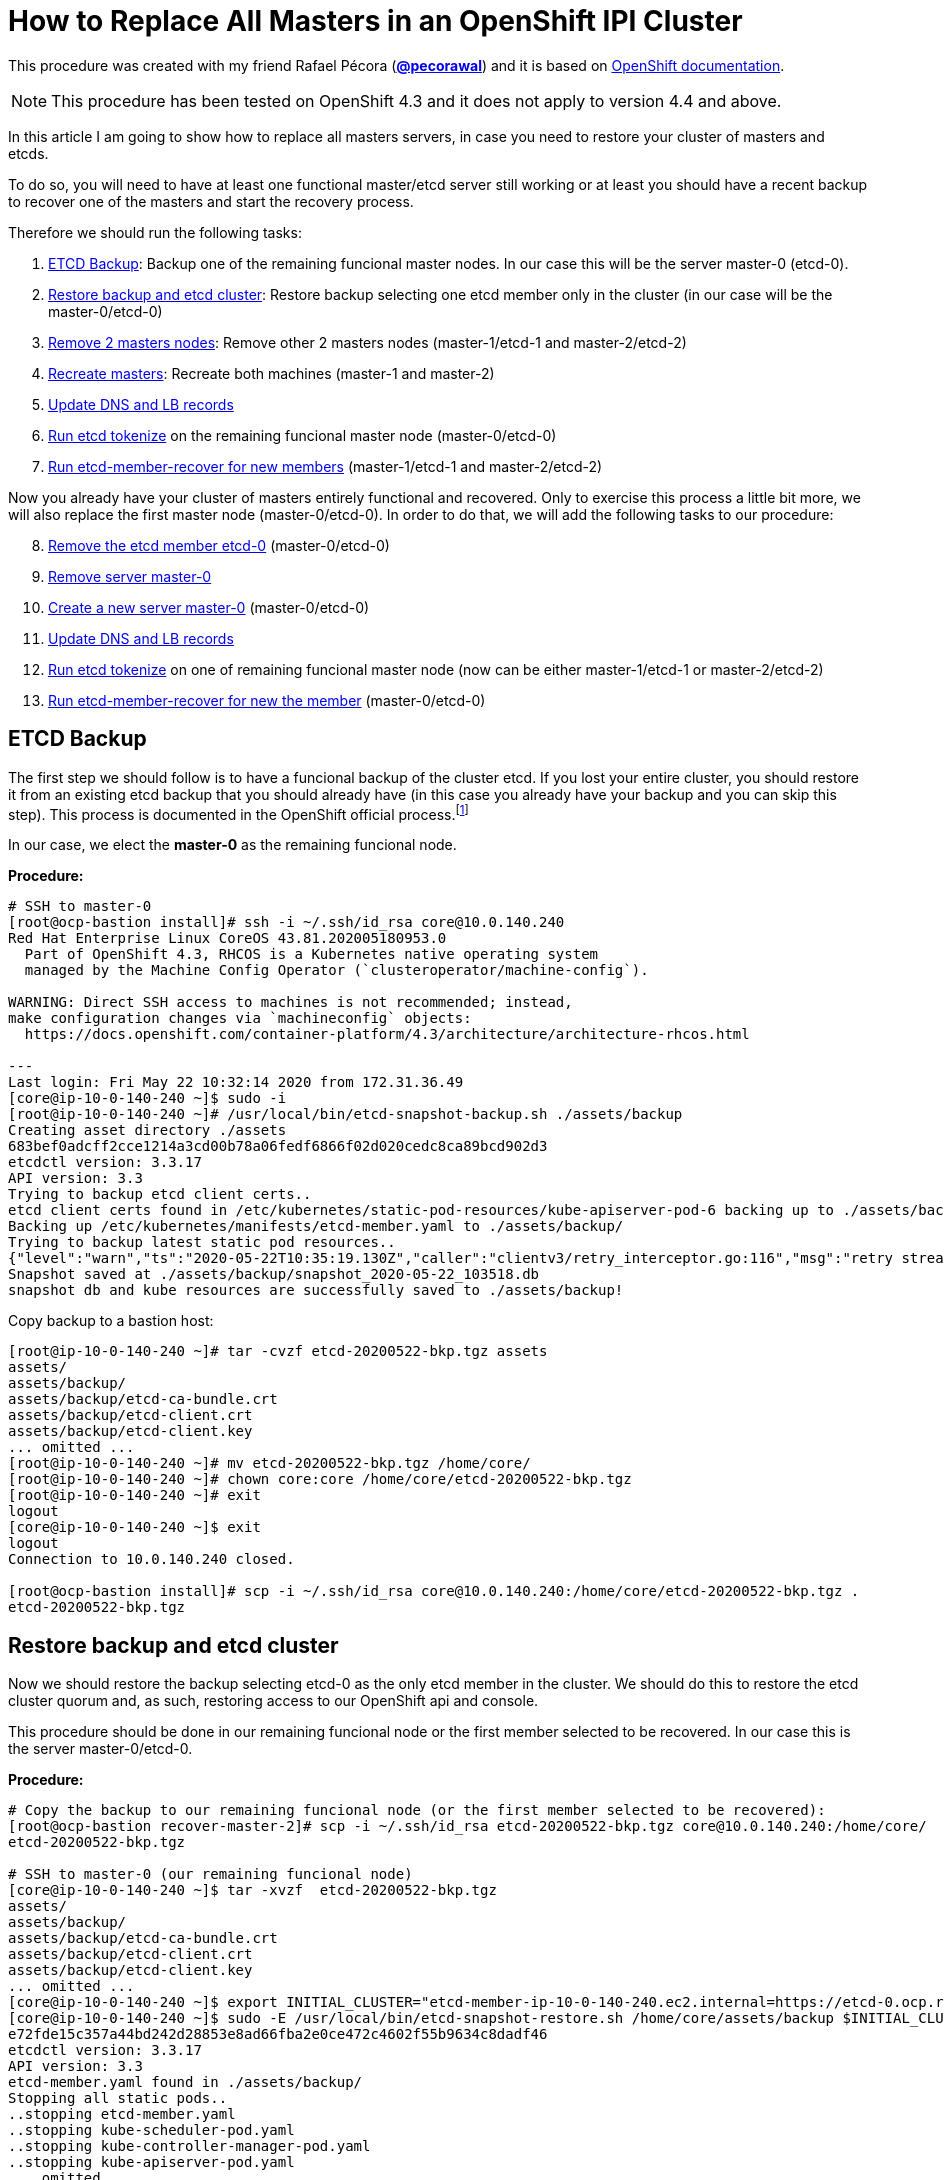 = How to Replace All Masters in an OpenShift IPI Cluster

This procedure was created with my friend Rafael Pécora (*link:https://github.com/pecorawal[@pecorawal]*) and it is based on link:https://docs.openshift.com/container-platform/4.3/backup_and_restore/disaster_recovery/scenario-1-infra-recovery.html[OpenShift documentation].

[NOTE]
====
This procedure has been tested on OpenShift 4.3 and it does not apply to version 4.4 and above.
====

In this article I am going to show how to replace all masters servers, in case you need to restore your cluster of masters and etcds.

To do so, you will need to have at least one functional master/etcd server still working or at least you should have a recent backup to recover one of the masters and start the recovery process.

Therefore we should run the following tasks:

. <<ETCD Backup>>: Backup one of the remaining funcional master nodes. In our case this will be the server master-0 (etcd-0).
. <<Restore backup and etcd cluster>>: Restore backup selecting one etcd member only in the cluster (in our case will be the master-0/etcd-0)
. <<Remove 2 masters nodes>>: Remove other 2 masters nodes (master-1/etcd-1 and master-2/etcd-2)
. <<Recreate masters>>: Recreate both machines (master-1 and master-2)
. <<Update DNS and LB records>>
. <<Run etcd tokenize>> on the remaining funcional master node (master-0/etcd-0)
. <<Run etcd-member-recover for new members>> (master-1/etcd-1 and master-2/etcd-2)

Now you already have your cluster of masters entirely functional and recovered. Only to exercise this process a little bit more, we will also replace the first master node (master-0/etcd-0). In order to do that, we will add the following tasks to our procedure:

[start=8]
. <<Remove the etcd member etcd-0>> (master-0/etcd-0)
. <<Remove server master-0>>
. <<Create a new server master-0>> (master-0/etcd-0)
. <<Update DNS and LB records>>
. <<Run etcd tokenize>> on one of remaining funcional master node (now can be either master-1/etcd-1 or master-2/etcd-2)
. <<Run etcd-member-recover for new the member>> (master-0/etcd-0)


== ETCD Backup

The first step we should follow is to have a funcional backup of the cluster etcd. If you lost your entire cluster, you should restore it from an existing etcd backup that you should already have (in this case you already have your backup and you can skip this step). This process is documented in the OpenShift official process.footnote:[https://docs.openshift.com/container-platform/4.3/backup_and_restore/backing-up-etcd.html]

In our case, we elect the *master-0* as the remaining funcional node.

*Procedure:*
----
# SSH to master-0
[root@ocp-bastion install]# ssh -i ~/.ssh/id_rsa core@10.0.140.240
Red Hat Enterprise Linux CoreOS 43.81.202005180953.0
  Part of OpenShift 4.3, RHCOS is a Kubernetes native operating system
  managed by the Machine Config Operator (`clusteroperator/machine-config`).

WARNING: Direct SSH access to machines is not recommended; instead,
make configuration changes via `machineconfig` objects:
  https://docs.openshift.com/container-platform/4.3/architecture/architecture-rhcos.html

---
Last login: Fri May 22 10:32:14 2020 from 172.31.36.49
[core@ip-10-0-140-240 ~]$ sudo -i
[root@ip-10-0-140-240 ~]# /usr/local/bin/etcd-snapshot-backup.sh ./assets/backup
Creating asset directory ./assets
683bef0adcff2cce1214a3cd00b78a06fedf6866f02d020cedc8ca89bcd902d3
etcdctl version: 3.3.17
API version: 3.3
Trying to backup etcd client certs..
etcd client certs found in /etc/kubernetes/static-pod-resources/kube-apiserver-pod-6 backing up to ./assets/backup/
Backing up /etc/kubernetes/manifests/etcd-member.yaml to ./assets/backup/
Trying to backup latest static pod resources..
{"level":"warn","ts":"2020-05-22T10:35:19.130Z","caller":"clientv3/retry_interceptor.go:116","msg":"retry stream intercept"}
Snapshot saved at ./assets/backup/snapshot_2020-05-22_103518.db
snapshot db and kube resources are successfully saved to ./assets/backup!

----

Copy backup to a bastion host:
----
[root@ip-10-0-140-240 ~]# tar -cvzf etcd-20200522-bkp.tgz assets 
assets/
assets/backup/
assets/backup/etcd-ca-bundle.crt
assets/backup/etcd-client.crt
assets/backup/etcd-client.key
... omitted ...
[root@ip-10-0-140-240 ~]# mv etcd-20200522-bkp.tgz /home/core/
[root@ip-10-0-140-240 ~]# chown core:core /home/core/etcd-20200522-bkp.tgz 
[root@ip-10-0-140-240 ~]# exit
logout
[core@ip-10-0-140-240 ~]$ exit
logout
Connection to 10.0.140.240 closed.

[root@ocp-bastion install]# scp -i ~/.ssh/id_rsa core@10.0.140.240:/home/core/etcd-20200522-bkp.tgz .
etcd-20200522-bkp.tgz                                                                                                                   100%   23MB  83.0MB/s   00:00    
                       
----

== Restore backup and etcd cluster

Now we should restore the backup selecting etcd-0 as the only etcd member in the cluster. We should do this to restore the etcd cluster quorum and, as such, restoring access to our OpenShift api and console.

This procedure should be done in our remaining funcional node or the first member selected to be recovered. In our case this is the server master-0/etcd-0.

*Procedure:*
----
# Copy the backup to our remaining funcional node (or the first member selected to be recovered):
[root@ocp-bastion recover-master-2]# scp -i ~/.ssh/id_rsa etcd-20200522-bkp.tgz core@10.0.140.240:/home/core/
etcd-20200522-bkp.tgz                                                                                                                   100%   23MB 118.8MB/s   00:00    

# SSH to master-0 (our remaining funcional node)
[core@ip-10-0-140-240 ~]$ tar -xvzf  etcd-20200522-bkp.tgz
assets/
assets/backup/
assets/backup/etcd-ca-bundle.crt
assets/backup/etcd-client.crt
assets/backup/etcd-client.key
... omitted ...
[core@ip-10-0-140-240 ~]$ export INITIAL_CLUSTER="etcd-member-ip-10-0-140-240.ec2.internal=https://etcd-0.ocp.rhbr-labs.com:2380"
[core@ip-10-0-140-240 ~]$ sudo -E /usr/local/bin/etcd-snapshot-restore.sh /home/core/assets/backup $INITIAL_CLUSTER
e72fde15c357a44bd242d28853e8ad66fba2e0ce472c4602f55b9634c8dadf46
etcdctl version: 3.3.17
API version: 3.3
etcd-member.yaml found in ./assets/backup/
Stopping all static pods..
..stopping etcd-member.yaml
..stopping kube-scheduler-pod.yaml
..stopping kube-controller-manager-pod.yaml
..stopping kube-apiserver-pod.yaml
... omitted ...
Restoring etcd member etcd-member-ip-10-0-140-240.ec2.internal from snapshot..
2020-05-22 10:47:08.134229 I | pkg/netutil: resolving etcd-0.ocp.rhbr-labs.com:2380 to 10.0.140.240:2380
2020-05-22 10:47:09.775887 I | mvcc: restore compact to 25232
2020-05-22 10:47:09.814652 I | etcdserver/membership: added member 890a07c73df999b0 [https://etcd-0.ocp.rhbr-labs.com:2380] to cluster ea5a775da961a326
Starting static pods..
..starting etcd-member.yaml
..starting kube-scheduler-pod.yaml
..starting kube-controller-manager-pod.yaml
..starting kube-apiserver-pod.yaml
Starting kubelet..
----

Some minutes after above procedure you should have your cluster functional again. After that, check if we only have etcd-0 in our etcd cluster:
----
[root@ocp-bastion install]# oc -n openshift-etcd rsh $(oc get pods -n openshift-etcd | grep ip-10-0-140-240 | awk '{print $1}') <1>
Defaulting container name to etcd-member.
Use 'oc describe pod/etcd-member-ip-10-0-140-240.ec2.internal -n openshift-etcd' to see all of the containers in this pod.
sh-4.2# export ETCDCTL_API=3 ETCDCTL_CACERT=/etc/ssl/etcd/ca.crt ETCDCTL_CERT=$(find /etc/ssl/ -name *peer*crt) ETCDCTL_KEY=$(find /etc/ssl/ -name *peer*key)
sh-4.2# etcdctl member list -w table
+------------------+---------+------------------------------------------+---------------------------------------+---------------------------+
|        ID        | STATUS  |                   NAME                   |              PEER ADDRS               |       CLIENT ADDRS        |
+------------------+---------+------------------------------------------+---------------------------------------+---------------------------+
| 890a07c73df999b0 | started | etcd-member-ip-10-0-140-240.ec2.internal | https://etcd-0.ocp.rhbr-labs.com:2380 | https://10.0.140.240:2379 |
+------------------+---------+------------------------------------------+---------------------------------------+---------------------------+
sh-4.2# 
----
<1> Change ip-10-0-140-240 for the ip of your master-0

== Remove 2 masters nodes 

(master-1/etcd-1 and master-2/etcd-2)

Now we should remove problematic master nodes to replace them further. Before deleting them let's export their machine configurations to be used to recreate them.

*Procedure:*
----
# Export master-0
[root@ocp-bastion install]# oc get machine $(oc get machines -n openshift-machine-api -o wide | grep master-0 | awk '{ print $1 }') -n openshift-machine-api -o yaml > new-master-0.yaml
# Export master-1
[root@ocp-bastion install]# oc get machine $(oc get machines -n openshift-machine-api -o wide | grep master-1 | awk '{ print $1 }') -n openshift-machine-api -o yaml > new-master-1.yaml
# Export master-2
[root@ocp-bastion install]# oc get machine $(oc get machines -n openshift-machine-api -o wide | grep master-2 | awk '{ print $1 }') -n openshift-machine-api -o yaml > new-master-2.yaml
----

Now we can remove masters 1 and 2.

*Procedure:*
----
# Remove master-1
[root@ocp-bastion install]# oc delete machine -n openshift-machine-api $(oc get machines -n openshift-machine-api -o wide | grep master-1 | awk '{ print $1 }')
machine.machine.openshift.io "ocp-w2lhz-master-1" deleted
# Remove master-2
[root@ocp-bastion install]# oc delete machine -n openshift-machine-api $(oc get machines -n openshift-machine-api -o wide | grep master-2 | awk '{ print $1 }')
machine.machine.openshift.io "ocp-w2lhz-master-2" deleted
----

At this time, your cluster may become nonfunctional again:
----
[root@ocp-bastion install]# oc get machines -n openshift-machine-api 
The connection to the server api.ocp.rhbr-labs.com:6443 was refused - did you specify the right host or port?
----

If you get this problem you can remove the servers manually on AWS and restore the backup again in the master-0 (step above).
----
[core@ip-10-0-140-240 ~]$ export INITIAL_CLUSTER="etcd-member-ip-10-0-140-240.ec2.internal=https://etcd-0.ocp.rhbr-labs.com:2380"
[core@ip-10-0-140-240 ~]$ sudo -E /usr/local/bin/etcd-snapshot-restore.sh /home/core/assets/backup $INITIAL_CLUSTER                                                      
b3dd01ff7158ee8809b761d97be626d1e42760f2de505fcc4e950a951d213f1b
etcdctl version: 3.3.17
... omitted ...
2020-05-22 11:12:16.784231 I | etcdserver/membership: added member 890a07c73df999b0 [https://etcd-0.ocp.rhbr-labs.com:2380] to cluster ea5a775da961a326
Starting static pods..
..starting etcd-member.yaml
..starting kube-scheduler-pod.yaml
..starting kube-controller-manager-pod.yaml
..starting kube-apiserver-pod.yaml
Starting kubelet..
----

After some minutes that you recovered your backup you will see that the api will become functional again, but still showing master-1 and master-2 (because at the time of your backup both servers still exists). Wait up to 10 minutes and the OpenShift will move those masters to "Failed" state:
----
[root@ocp-bastion install]# oc get machines -n openshift-machine-api 
NAME                                PHASE     TYPE        REGION      ZONE         AGE
ocp-w2lhz-master-0                  Running   m4.xlarge   us-east-1   us-east-1a   94m
ocp-w2lhz-master-1                  Failed    m4.xlarge   us-east-1   us-east-1b   94m
ocp-w2lhz-master-2                  Failed    m4.xlarge   us-east-1   us-east-1c   94m
ocp-w2lhz-worker-us-east-1a-nq6g2   Running   m4.large    us-east-1   us-east-1a   89m
ocp-w2lhz-worker-us-east-1b-chzl6   Running   m4.large    us-east-1   us-east-1b   89m
ocp-w2lhz-worker-us-east-1c-6zdpt   Running   m4.large    us-east-1   us-east-1c   89m
----

Now remove the machines again:
----
[root@ocp-bastion install]# oc delete machine -n openshift-machine-api $(oc get machines -n openshift-machine-api -o wide | grep master-1 | awk '{ print $1 }')
machine.machine.openshift.io "ocp-w2lhz-master-1" deleted
[root@ocp-bastion install]# oc delete machine -n openshift-machine-api $(oc get machines -n openshift-machine-api -o wide | grep master-2 | awk '{ print $1 }')
machine.machine.openshift.io "ocp-w2lhz-master-2" deleted
[root@ocp-bastion install]# oc get machines -n openshift-machine-api
NAME                                PHASE     TYPE        REGION      ZONE         AGE
ocp-w2lhz-master-0                  Running   m4.xlarge   us-east-1   us-east-1a   94m
ocp-w2lhz-worker-us-east-1a-nq6g2   Running   m4.large    us-east-1   us-east-1a   90m
ocp-w2lhz-worker-us-east-1b-chzl6   Running   m4.large    us-east-1   us-east-1b   90m
ocp-w2lhz-worker-us-east-1c-6zdpt   Running   m4.large    us-east-1   us-east-1c   90m
[root@ocp-bastion install]# oc get nodes
NAME                           STATUS   ROLES    AGE   VERSION
ip-10-0-129-242.ec2.internal   Ready    worker   86m   v1.16.2
ip-10-0-140-240.ec2.internal   Ready    master   94m   v1.16.2
ip-10-0-148-0.ec2.internal     Ready    worker   86m   v1.16.2
ip-10-0-161-99.ec2.internal    Ready    worker   86m   v1.16.2
----

== Recreate masters

(master-1 and master-2)

Now we will use the machine config yaml files that you exported before.

*Procedure:*
----
[root@ocp-bastion install]# vi new-master-0.yaml
# Remove entire "status" section
# Remove the providerID field
[root@ocp-bastion install]# vi new-master-1.yaml
# Remove entire "status" section
# Remove the providerID field
[root@ocp-bastion install]# vi new-master-2.yaml
# Remove entire "status" section
# Remove the providerID field

# Now recreate the masters
[root@ocp-bastion install]# oc create -f new-master-1.yaml
machine.machine.openshift.io/ocp-w2lhz-master-1 created
[root@ocp-bastion install]# oc create -f new-master-2.yaml
machine.machine.openshift.io/ocp-w2lhz-master-2 created
[root@ocp-bastion install]# oc get machines -n openshift-machine-api
NAME                                PHASE          TYPE        REGION      ZONE         AGE
ocp-w2lhz-master-0                  Running        m4.xlarge   us-east-1   us-east-1a   96m
ocp-w2lhz-master-1                  Provisioning   m4.xlarge   us-east-1   us-east-1a   13s
ocp-w2lhz-master-2                  Provisioning   m4.xlarge   us-east-1   us-east-1a   8s
ocp-w2lhz-worker-us-east-1a-nq6g2   Running        m4.large    us-east-1   us-east-1a   91m
ocp-w2lhz-worker-us-east-1b-chzl6   Running        m4.large    us-east-1   us-east-1b   91m
ocp-w2lhz-worker-us-east-1c-6zdpt   Running        m4.large    us-east-1   us-east-1c   91m
----

Wait until the new masters (master-1 and master-2) to be in `Running` state:
----
[root@ocp-bastion recover-master-2]# oc get machines -n openshift-machine-api
NAME                                PHASE     TYPE        REGION      ZONE         AGE
ocp-w2lhz-master-0                  Running   m4.xlarge   us-east-1   us-east-1a   118m
ocp-w2lhz-master-1                  Running   m4.xlarge   us-east-1   us-east-1a   22m
ocp-w2lhz-master-2                  Running   m4.xlarge   us-east-1   us-east-1a   22m
ocp-w2lhz-worker-us-east-1a-nq6g2   Running   m4.large    us-east-1   us-east-1a   114m
ocp-w2lhz-worker-us-east-1b-chzl6   Running   m4.large    us-east-1   us-east-1b   114m
ocp-w2lhz-worker-us-east-1c-6zdpt   Running   m4.large    us-east-1   us-east-1c   114m
----

== Update DNS and LB records

Now we already have our 3 masters online again, however we still have only one etcd running on the cluster (on master-0). In the next steps we will deploy etcd on the new masters and add them to the etcd cluster.

The first step we need to update is the DNS and LoadBalancer in the AWS console. 

*Procedure:*

To do so, get the IP address of the new servers in the AWS Console:

.Get Instance IP Address
image::images/replace-masters/aws-ec2-get-ip.png[]

Now open the HostedZone for OCP in Route53:

.AWS Hosted Zones
image::images/replace-masters/aws-hosted-zones.png[]

Finally update the records etcd-1 and etcd-2 for this cluster:

.AWS Hosted Zones
image::images/replace-masters/aws-update-zone.png[]

LoadBalancer is automatically updated if you are running an IPI cluster. If you are using an UPI cluster, you should manually update your LB also.

== Run etcd tokenize

Now we need to start the etcd-signer in the master-0.

*Procedure:*
----
[root@ocp-bastion recover-master-2]# ssh -i ~/.ssh/id_rsa core@10.0.140.240
... omitted ...
Last login: Fri May 22 11:08:03 2020 from 172.31.36.49
[core@ip-10-0-140-240 ~]$ sudo oc login https://api-int.ocp.rhbr-labs.com:6443
The server uses a certificate signed by an unknown authority.
You can bypass the certificate check, but any data you send to the server could be intercepted by others.
Use insecure connections? (y/n): y

Authentication required for https://api-int.ocp.rhbr-labs.com:6443 (openshift)
Username: kubeadmin
Password: 
Login successful.

You have access to 53 projects, the list has been suppressed. You can list all projects with 'oc projects'

Using project "default".
Welcome! See 'oc help' to get started.
[core@ip-10-0-140-240 ~]$ export KUBE_ETCD_SIGNER_SERVER=$(sudo oc adm release info --image-for kube-etcd-signer-server --registry-config=/var/lib/kubelet/config.json)
[core@ip-10-0-140-240 ~]$ sudo -E /usr/local/bin/tokenize-signer.sh ip-10-0-140-240 <1>
[core@ip-10-0-140-240 ~]$ sudo oc create -f ./assets/manifests/kube-etcd-cert-signer.yaml
pod/etcd-signer created
[core@ip-10-0-140-240 ~]$ sudo oc get pods -n openshift-config
NAME          READY   STATUS    RESTARTS   AGE
etcd-signer   1/1     Running   0          15s
----
<1> Hostname of our functional master. In our case it is master-0

== Run etcd-member-recover for new members

// TODO: SPEAK ABOUT THE BUG IN etcd-member-recover.sh SCRIPT

*Procedure:*
----
# Copy etcdctl bin due bug in etcd-member-recover script
[root@ocp-bastion recover-master-2]# tar -xzf etcd-20200522-bkp.tgz
[root@ocp-bastion recover-master-2]# scp -i ~/.ssh/id_rsa assets/bin/etcdctl core@ip-10-0-136-143:~/
etcdctl                                                                                                                                 100%   24MB  55.4MB/s   00:00    

# SSH to master-1
[root@ocp-bastion recover-master-2]# ssh -i ~/.ssh/id_rsa core@ip-10-0-136-143.ec2.internal
... omitted ...
[core@ip-10-0-136-143 ~]$ mkdir -p ~/assets/bin ~/assets/backup ~/assets/tmp
[core@ip-10-0-136-143 ~]$ mv etcdctl ~/assets/bin/

[core@ip-10-0-136-143 ~]$ sudo vi /usr/local/bin/etcd-member-recover.sh
### COMMENT LINE BELOW (dl_etcdctl)
function run {
  init
#  dl_etcdctl <-- THIS LINE
  backup_manifest
  DISCOVERY_DOMAIN=$(grep -oP '(?<=discovery-srv=).*[^"]' $ASSET_DIR/backup/etcd-member.yaml ) || true
  if [ -z "$DISCOVERY_DOMAIN" ]; then
    echo "Discovery domain can not be extracted from $ASSET_DIR/backup/etcd-member.yaml"
    exit 1
  fi

[core@ip-10-0-136-143 ~]$ sudo oc login https://api-int.ocp.rhbr-labs.com:6443
The server uses a certificate signed by an unknown authority.
You can bypass the certificate check, but any data you send to the server could be intercepted by others.
Use insecure connections? (y/n): y

Authentication required for https://api-int.ocp.rhbr-labs.com:6443 (openshift)
Username: kubeadmin
Password: 
Login successful.

You have access to 53 projects, the list has been suppressed. You can list all projects with 'oc projects'

Using project "default".
Welcome! See 'oc help' to get started.

[core@ip-10-0-136-143 ~]$ export SETUP_ETCD_ENVIRONMENT=$(sudo oc adm release info --image-for machine-config-operator --registry-config=/var/lib/kubelet/config.json)
[core@ip-10-0-136-143 ~]$ export KUBE_CLIENT_AGENT=$(sudo oc adm release info --image-for kube-client-agent --registry-config=/var/lib/kubelet/config.json)
[core@ip-10-0-136-143 ~]$ sudo -E /usr/local/bin/etcd-member-recover.sh 10.0.140.240 etcd-member-ip-10-0-136-143.ec2.internal
Backing up /etc/kubernetes/manifests/etcd-member.yaml to ./assets/backup/
Backing up /etc/etcd/etcd.conf to ./assets/backup/
Trying to backup etcd client certs..
etcd client certs found in /etc/kubernetes/static-pod-resources/kube-apiserver-pod-6 backing up to ./assets/backup/
Stopping etcd..
Waiting for etcd-member to stop
... omitted ...
Waiting for generate-certs to stop
Patching etcd-member manifest..
Updating etcd membership..
Removing etcd data_dir /var/lib/etcd..
Member 2517d85f40558b47 added to cluster ea5a775da961a326

ETCD_NAME="etcd-member-ip-10-0-136-143.ec2.internal"
ETCD_INITIAL_CLUSTER="etcd-member-ip-10-0-136-143.ec2.internal=https://etcd-1.ocp.rhbr-labs.com:2380,etcd-member-ip-10-0-140-240.ec2.internal=https://etcd-0.ocp.rhbr-labs.com:2380"
ETCD_INITIAL_ADVERTISE_PEER_URLS="https://etcd-1.ocp.rhbr-labs.com:2380"
ETCD_INITIAL_CLUSTER_STATE="existing"
Starting etcd..

----
<1> IP 10.0.136.116 is the server functional master, where etcd-signer is running. In our case this is the master-0.

Now you have etcd functional in two masters (master-0 and master-1):
----
[core@ip-10-0-136-143 ~]$ sudo oc get pods -o wide -n openshift-etcd
NAME                                       READY   STATUS     RESTARTS   AGE    IP             NODE                           NOMINATED NODE   READINESS GATES
etcd-member-ip-10-0-136-143.ec2.internal   2/2     Running    0          28s    10.0.136.143   ip-10-0-136-143.ec2.internal   <none>           <none>
etcd-member-ip-10-0-137-235.ec2.internal   0/2     Init:1/2   5          38m    10.0.137.235   ip-10-0-137-235.ec2.internal   <none>           <none>
etcd-member-ip-10-0-140-240.ec2.internal   2/2     Running    0          136m   10.0.140.240   ip-10-0-140-240.ec2.internal   <none>           <none>
[core@ip-10-0-136-143 ~]$ sudo oc -n openshift-etcd rsh etcd-member-ip-10-0-136-143.ec2.internal
Defaulting container name to etcd-member.
Use 'oc describe pod/etcd-member-ip-10-0-136-143.ec2.internal -n openshift-etcd' to see all of the containers in this pod.
sh-4.2# export ETCDCTL_API=3 ETCDCTL_CACERT=/etc/ssl/etcd/ca.crt ETCDCTL_CERT=$(find /etc/ssl/ -name *peer*crt) ETCDCTL_KEY=$(find /etc/ssl/ -name *peer*key)
sh-4.2# etcdctl member list -w table
+------------------+---------+------------------------------------------+---------------------------------------+---------------------------+
|        ID        | STATUS  |                   NAME                   |              PEER ADDRS               |       CLIENT ADDRS        |
+------------------+---------+------------------------------------------+---------------------------------------+---------------------------+
| 2517d85f40558b47 | started | etcd-member-ip-10-0-136-143.ec2.internal | https://etcd-1.ocp.rhbr-labs.com:2380 | https://10.0.136.143:2379 |
| 890a07c73df999b0 | started | etcd-member-ip-10-0-140-240.ec2.internal | https://etcd-0.ocp.rhbr-labs.com:2380 | https://10.0.140.240:2379 |
+------------------+---------+------------------------------------------+---------------------------------------+---------------------------+
----

Repeat procedure above to master-2:
----
[root@ocp-bastion recover-master-2]# scp -i ~/.ssh/id_rsa assets/bin/etcdctl core@ip-10-0-137-235.ec2.internal:~/
Warning: Permanently added 'ip-10-0-137-235.ec2.internal,10.0.137.235' (ECDSA) to the list of known hosts.
etcdctl                                                                                                                                 100%   24MB  51.6MB/s   00:00   
[core@ip-10-0-137-235 ~]$ mkdir -p ~/assets/bin ~/assets/backup ~/assets/tmp
[core@ip-10-0-137-235 ~]$ mv etcdctl ~/assets/bin/
[core@ip-10-0-137-235 ~]$ sudo vi /usr/local/bin/etcd-member-recover.sh
[core@ip-10-0-137-235 ~]$ sudo oc login https://api-int.ocp.rhbr-labs.com:6443
... omitted ...
[core@ip-10-0-137-235 ~]$ export SETUP_ETCD_ENVIRONMENT=$(sudo oc adm release info --image-for machine-config-operator --registry-config=/var/lib/kubelet/config.json)
[core@ip-10-0-137-235 ~]$ export KUBE_CLIENT_AGENT=$(sudo oc adm release info --image-for kube-client-agent --registry-config=/var/lib/kubelet/config.json)
[core@ip-10-0-137-235 ~]$ sudo -E /usr/local/bin/etcd-member-recover.sh 10.0.140.240 etcd-member-ip-10-0-137-235.ec2.internal
[core@ip-10-0-137-235 ~]$ sudo -E /usr/local/bin/etcd-member-recover.sh 10.0.140.240 etcd-member-ip-10-0-137-235.ec2.internal
Backing up /etc/kubernetes/manifests/etcd-member.yaml to ./assets/backup/
Backing up /etc/etcd/etcd.conf to ./assets/backup/
Trying to backup etcd client certs..
etcd client certs found in /etc/kubernetes/static-pod-resources/kube-apiserver-pod-6 backing up to ./assets/backup/
Stopping etcd..
... omitted ...
Member f03ec7613f440ab8 added to cluster ea5a775da961a326

ETCD_NAME="etcd-member-ip-10-0-137-235.ec2.internal"
ETCD_INITIAL_CLUSTER="etcd-member-ip-10-0-136-143.ec2.internal=https://etcd-1.ocp.rhbr-labs.com:2380,etcd-member-ip-10-0-140-240.ec2.internal=https://etcd-0.ocp.rhbr-labs.com:2380,etcd-member-ip-10-0-137-235.ec2.internal=https://etcd-2.ocp.rhbr-labs.com:2380"
ETCD_INITIAL_ADVERTISE_PEER_URLS="https://etcd-2.ocp.rhbr-labs.com:2380"
ETCD_INITIAL_CLUSTER_STATE="existing"
Starting etcd..
[core@ip-10-0-137-235 ~]$ sudo oc get pods -o wide -n openshift-etcd
NAME                                       READY   STATUS    RESTARTS   AGE     IP             NODE                           NOMINATED NODE   READINESS GATES
etcd-member-ip-10-0-136-143.ec2.internal   2/2     Running   0          8m28s   10.0.136.143   ip-10-0-136-143.ec2.internal   <none>           <none>
etcd-member-ip-10-0-137-235.ec2.internal   2/2     Running   0          42s     10.0.137.235   ip-10-0-137-235.ec2.internal   <none>           <none>
etcd-member-ip-10-0-140-240.ec2.internal   2/2     Running   0          144m    10.0.140.240   ip-10-0-140-240.ec2.internal   <none>           <none>
[core@ip-10-0-137-235 ~]$ sudo oc -n openshift-etcd rsh etcd-member-ip-10-0-137-235.ec2.internal
Defaulting container name to etcd-member.
Use 'oc describe pod/etcd-member-ip-10-0-137-235.ec2.internal -n openshift-etcd' to see all of the containers in this pod.
sh-4.2# export ETCDCTL_API=3 ETCDCTL_CACERT=/etc/ssl/etcd/ca.crt ETCDCTL_CERT=$(find /etc/ssl/ -name *peer*crt) ETCDCTL_KEY=$(find /etc/ssl/ -name *peer*key)
sh-4.2# etcdctl member list -w table
+------------------+---------+------------------------------------------+---------------------------------------+---------------------------+
|        ID        | STATUS  |                   NAME                   |              PEER ADDRS               |       CLIENT ADDRS        |
+------------------+---------+------------------------------------------+---------------------------------------+---------------------------+
| 2517d85f40558b47 | started | etcd-member-ip-10-0-136-143.ec2.internal | https://etcd-1.ocp.rhbr-labs.com:2380 | https://10.0.136.143:2379 |
| 890a07c73df999b0 | started | etcd-member-ip-10-0-140-240.ec2.internal | https://etcd-0.ocp.rhbr-labs.com:2380 | https://10.0.140.240:2379 |
| f03ec7613f440ab8 | started | etcd-member-ip-10-0-137-235.ec2.internal | https://etcd-2.ocp.rhbr-labs.com:2380 | https://10.0.137.235:2379 |
+------------------+---------+------------------------------------------+---------------------------------------+---------------------------+

----

Approve pending certificates:
----
[root@ocp-bastion recover-master-2]# oc get csr    
NAME                                          AGE    REQUESTOR                                                                   CONDITION                                
csr-6dns4                                     69m    system:node:ip-10-0-136-143.ec2.internal                                    Approved,Issued                         
csr-7g7b9                                     168m   system:node:ip-10-0-163-43.ec2.internal                                     Approved,Issued                         
csr-829pm                                     160m   system:serviceaccount:openshift-machine-config-operator:node-bootstrapper   Approved,Issued                         
csr-d5q44                                     160m   system:node:ip-10-0-148-0.ec2.internal                                      Approved,Issued                         
csr-gxdhg                                     168m   system:serviceaccount:openshift-machine-config-operator:node-bootstrapper   Approved,Issued          
... omitted ...
system:etcd-server:etcd-1.ocp.rhbr-labs.com   46m    system:serviceaccount:openshift-machine-config-operator:node-bootstrapper   Pending                                 
system:etcd-server:etcd-2.ocp.rhbr-labs.com   47m    system:serviceaccount:openshift-machine-config-operator:node-bootstrapper   Pending           

[root@ocp-bastion recover-master-2]# oc get csr -o name | xargs oc adm certificate approve    
certificatesigningrequest.certificates.k8s.io/system:etcd-server:etcd-1.ocp.rhbr-labs.com approved                                                                       
certificatesigningrequest.certificates.k8s.io/system:etcd-server:etcd-2.ocp.rhbr-labs.com approved                  
----
That's all you need to recover a cluster of masters. The steps below is only to exercise this process a little bit more.

== Replace master-0/etcd-0

This step is not required. This is only for testing purposes.

=== Remove the etcd member etcd-0

*Procedure:*
----
# SSH to master-1 or master-2
[root@ocp-bastion recover-master-2]# ssh -i ~/.ssh/id_rsa core@ip-10-0-137-235.ec2.internal
# Run script to remove etcd-0 from the cluster
[core@ip-10-0-137-235 ~]$ sudo -E /usr/local/bin/etcd-member-remove.sh etcd-member-ip-10-0-140-240.ec2.internal
22e5bfd54e0e25533d7fb5214561968d112d4ab5dc2cb2db993783e78a535e6e
etcdctl version: 3.3.17
API version: 3.3
Trying to backup etcd client certs..
etcd client certs already backed up and available ./assets/backup/
Member 890a07c73df999b0 removed from cluster ea5a775da961a326
etcd member etcd-member-ip-10-0-140-240.ec2.internal with 890a07c73df999b0 successfully removed..
----

=== Remove server master-0

*Procedure:*
----
[root@ocp-bastion recover-master-2]# oc delete machine -n openshift-machine-api $(oc get machines -n openshift-machine-api -o wide | grep master-0 | awk '{ print $1 }')
machine.machine.openshift.io "ocp-w2lhz-master-0" deleted
----

In the step below, sometimes you will see that OpenShift will be stuck in Deleting phase.
----
[root@ocp-bastion recover-master-2]# oc get machines -n openshift-machine-api
NAME                                PHASE      TYPE        REGION      ZONE         AGE                                                                                  
ocp-w2lhz-master-0                  Deleting   m4.xlarge   us-east-1   us-east-1a   157m                                                                                 
ocp-w2lhz-master-1                  Running    m4.xlarge   us-east-1   us-east-1a   61m                                                                                  
ocp-w2lhz-master-2                  Running    m4.xlarge   us-east-1   us-east-1a   61m                                                                                  
ocp-w2lhz-worker-us-east-1a-nq6g2   Running    m4.large    us-east-1   us-east-1a   153m                                                                                 
ocp-w2lhz-worker-us-east-1b-chzl6   Running    m4.large    us-east-1   us-east-1b   153m                                                                                 
ocp-w2lhz-worker-us-east-1c-6zdpt   Running    m4.large    us-east-1   us-east-1c   153m 
----

If you get this problem, terminate the server manually on AWS and it will disappear in OpenShift after some minutes.
----
[root@ocp-bastion recover-master-2]# oc get machine -n openshift-machine-api 
NAME                                PHASE     TYPE        REGION      ZONE         AGE
ocp-w2lhz-master-1                  Running   m4.xlarge   us-east-1   us-east-1a   71m
ocp-w2lhz-master-2                  Running   m4.xlarge   us-east-1   us-east-1a   71m
ocp-w2lhz-worker-us-east-1a-nq6g2   Running   m4.large    us-east-1   us-east-1a   162m
ocp-w2lhz-worker-us-east-1b-chzl6   Running   m4.large    us-east-1   us-east-1b   162m
ocp-w2lhz-worker-us-east-1c-6zdpt   Running   m4.large    us-east-1   us-east-1c   162m
----

=== Create a new server master-0

*Procedure:*
----
[root@ocp-bastion recover-master-2]# cp new-master-1.yaml new-master-0.yaml
[root@ocp-bastion recover-master-2]# vi new-master-0.yaml # update name and selfLink

# Wait until you get it in Running state:
[root@ocp-bastion recover-master-2]# oc get machine -n openshift-machine-api 
NAME                                PHASE          TYPE        REGION      ZONE         AGE
ocp-w2lhz-master-0                  Running   m4.xlarge   us-east-1   us-east-1a   9s
ocp-w2lhz-master-1                  Running        m4.xlarge   us-east-1   us-east-1a   77m
ocp-w2lhz-master-2                  Running        m4.xlarge   us-east-1   us-east-1a   77m
ocp-w2lhz-worker-us-east-1a-nq6g2   Running        m4.large    us-east-1   us-east-1a   169m
ocp-w2lhz-worker-us-east-1b-chzl6   Running        m4.large    us-east-1   us-east-1b   169m
ocp-w2lhz-worker-us-east-1c-6zdpt   Running        m4.large    us-east-1   us-east-1c   169m

----

== Update DNS and LB records

*Procedure:*

.Get Instance IP Address
image::images/replace-masters/aws-ec2-get-ip.png[]

Now open the HostedZone for OCP in Route53:

.AWS Hosted Zones
image::images/replace-masters/aws-hosted-zones.png[]

Finally update the records etcd-1 and etcd-2 for this cluster:

.AWS Hosted Zones
image::images/replace-masters/aws-update-zone.png[]

LoadBalancer is automatically updated if you are running an IPI cluster. If you are using an UPI cluster, you should manually update your LB also.

== Run etcd tokenize

Now we need to start the etcd-signer in the master-1.

*Procedure:*
----
[root@ocp-bastion recover-master-2]# ssh -i ~/.ssh/id_rsa core@ip-10-0-136-143.ec2.internal
[core@ip-10-0-136-143 ~]$ sudo oc login https://api-int.ocp.rhbr-labs.com:6443
Authentication required for https://api-int.ocp.rhbr-labs.com:6443 (openshift)
Username: kubeadmin
Password: 
Login successful.

You have access to 53 projects, the list has been suppressed. You can list all projects with 'oc projects'

Using project "default".
[core@ip-10-0-136-143 ~]$ export KUBE_ETCD_SIGNER_SERVER=$(sudo oc adm release info --image-for kube-etcd-signer-server --registry-config=/var/lib/kubelet/config.json)
[core@ip-10-0-136-143 ~]$ mkdir -p ./assets/manifests
[core@ip-10-0-136-143 ~]$ sudo -E /usr/local/bin/tokenize-signer.sh ip-10-0-136-143
Populating template /usr/local/share/openshift-recovery/template/kube-etcd-cert-signer.yaml.template
Populating template ./assets/tmp/kube-etcd-cert-signer.yaml.stage1
Tokenized template now ready: ./assets/manifests/kube-etcd-cert-signer.yaml
[core@ip-10-0-136-143 ~]$ sudo oc create -f ./assets/manifests/kube-etcd-cert-signer.yaml
pod/etcd-signer created
[core@ip-10-0-136-143 ~]$ sudo oc get pods -n openshift-config
NAME          READY   STATUS    RESTARTS   AGE
etcd-signer   1/1     Running   0          16s
----

== Run etcd-member-recover for new the member

// TODO: SPEAK ABOUT THE BUG IN etcd-member-recover.sh SCRIPT

*Procedure:*
----
# Copy etcdctl bin due bug in etcd-member-recover script
[root@ocp-bastion recover-master-2]# tar -xzf etcd-20200522-bkp.tgz
[root@ocp-bastion recover-master-2]# scp -i ~/.ssh/id_rsa assets/bin/etcdctl core@ip-10-0-130-22.ec2.internal:~/
etcdctl                                                                                                                                 100%   24MB  56.3MB/s   00:00    

# SSH to master-0
[root@ocp-bastion recover-master-2]# ssh -i ~/.ssh/id_rsa core@ip-10-0-130-22.ec2.internal   
... omitted ...
[core@ip-10-0-130-22 ~]$ mkdir -p ~/assets/bin ~/assets/backup ~/assets/tmp
[core@ip-10-0-130-22 ~]$ mv etcdctl ~/assets/bin/

[core@ip-10-0-130-22 ~]$ sudo vi /usr/local/bin/etcd-member-recover.sh
### COMMENT LINE BELOW (dl_etcdctl)
function run {
  init
#  dl_etcdctl <-- THIS LINE
  backup_manifest
  DISCOVERY_DOMAIN=$(grep -oP '(?<=discovery-srv=).*[^"]' $ASSET_DIR/backup/etcd-member.yaml ) || true
  if [ -z "$DISCOVERY_DOMAIN" ]; then
    echo "Discovery domain can not be extracted from $ASSET_DIR/backup/etcd-member.yaml"
    exit 1
  fi

[core@ip-10-0-130-22 ~]$ sudo oc login https://api-int.ocp.rhbr-labs.com:6443
The server uses a certificate signed by an unknown authority.
You can bypass the certificate check, but any data you send to the server could be intercepted by others.
Use insecure connections? (y/n): y

Authentication required for https://api-int.ocp.rhbr-labs.com:6443 (openshift)
Username: kubeadmin
Password: 
Login successful.

You have access to 53 projects, the list has been suppressed. You can list all projects with 'oc projects'

Using project "default".
Welcome! See 'oc help' to get started.

[core@ip-10-0-130-22 ~]$ export SETUP_ETCD_ENVIRONMENT=$(sudo oc adm release info --image-for machine-config-operator --registry-config=/var/lib/kubelet/config.json)
[core@ip-10-0-130-22 ~]$ export KUBE_CLIENT_AGENT=$(sudo oc adm release info --image-for kube-client-agent --registry-config=/var/lib/kubelet/config.json)
[core@ip-10-0-130-22 ~]$ sudo -E /usr/local/bin/etcd-member-recover.sh 10.0.136.143 etcd-member-ip-10-0-130-22.ec2.internal <1>
Backing up /etc/kubernetes/manifests/etcd-member.yaml to ./assets/backup/
Backing up /etc/etcd/etcd.conf to ./assets/backup/
Trying to backup etcd client certs..
etcd client certs found in /etc/kubernetes/static-pod-resources/kube-apiserver-pod-6 backing up to ./assets/backup/
Stopping etcd..
... omitted ...
Waiting for generate-certs to stop
Patching etcd-member manifest..
Updating etcd membership..
Removing etcd data_dir /var/lib/etcd..
Member 2edf74688e8d0666 added to cluster ea5a775da961a326

ETCD_NAME="etcd-member-ip-10-0-130-22.ec2.internal"
ETCD_INITIAL_CLUSTER="etcd-member-ip-10-0-136-143.ec2.internal=https://etcd-1.ocp.rhbr-labs.com:2380,etcd-member-ip-10-0-130-22.ec2.internal=https://etcd-0.ocp.rhbr-labs.com:2380,etcd-member-ip-10-0-137-235.ec2.internal=https://etcd-2.ocp.rhbr-labs.com:2380"
ETCD_INITIAL_ADVERTISE_PEER_URLS="https://etcd-0.ocp.rhbr-labs.com:2380"
ETCD_INITIAL_CLUSTER_STATE="existing"
Starting etcd..

----
<1> IP 10.0.136.143 is the server functional master, where etcd-signer is running. In our case this is the master-2.

Now you have etcd functional all 3 masters again:
----
[core@ip-10-0-130-22 ~]$ sudo oc get pods -o wide -n openshift-etcd
NAME                                       READY   STATUS    RESTARTS   AGE   IP             NODE                           NOMINATED NODE   READINESS GATES
etcd-member-ip-10-0-130-22.ec2.internal    2/2     Running   0          80s   10.0.130.22    ip-10-0-130-22.ec2.internal    <none>           <none>
etcd-member-ip-10-0-136-143.ec2.internal   2/2     Running   0          54m   10.0.136.143   ip-10-0-136-143.ec2.internal   <none>           <none>
etcd-member-ip-10-0-137-235.ec2.internal   2/2     Running   0          46m   10.0.137.235   ip-10-0-137-235.ec2.internal   <none>           <none>
[core@ip-10-0-130-22 ~]$ sudo oc -n openshift-etcd rsh etcd-member-ip-10-0-130-22.ec2.internal
Defaulting container name to etcd-member.
Use 'oc describe pod/etcd-member-ip-10-0-130-22.ec2.internal -n openshift-etcd' to see all of the containers in this pod.
sh-4.2# export ETCDCTL_API=3 ETCDCTL_CACERT=/etc/ssl/etcd/ca.crt ETCDCTL_CERT=$(find /etc/ssl/ -name *peer*crt) ETCDCTL_KEY=$(find /etc/ssl/ -name *peer*key)
sh-4.2# etcdctl member list -w table
+------------------+---------+------------------------------------------+---------------------------------------+---------------------------+
|        ID        | STATUS  |                   NAME                   |              PEER ADDRS               |       CLIENT ADDRS        |
+------------------+---------+------------------------------------------+---------------------------------------+---------------------------+
| 2517d85f40558b47 | started | etcd-member-ip-10-0-136-143.ec2.internal | https://etcd-1.ocp.rhbr-labs.com:2380 | https://10.0.136.143:2379 |
| 2edf74688e8d0666 | started |  etcd-member-ip-10-0-130-22.ec2.internal | https://etcd-0.ocp.rhbr-labs.com:2380 |  https://10.0.130.22:2379 |
| f03ec7613f440ab8 | started | etcd-member-ip-10-0-137-235.ec2.internal | https://etcd-2.ocp.rhbr-labs.com:2380 | https://10.0.137.235:2379 |
+------------------+---------+------------------------------------------+---------------------------------------+---------------------------+

----

Remove etcd-signer pod:
----
[root@ocp-bastion recover-master-2]# oc delete pod etcd-signer -n openshift-config
pod "etcd-signer" deleted
----

== Validating cluster

Approve any pending certificates:
----
[root@ocp-bastion recover-master-2]# oc get csr | grep Pending
system:etcd-server:etcd-0.ocp.rhbr-labs.com   13m     system:serviceaccount:openshift-machine-config-operator:node-bootstrapper   Pending
[root@ocp-bastion recover-master-2]# oc get csr -o name | xargs oc adm certificate approve
certificatesigningrequest.certificates.k8s.io/system:etcd-server:etcd-0.ocp.rhbr-labs.com approved  
----

Check nodes status:
----
[root@ocp-bastion recover-master-2]# oc get nodes
NAME                           STATUS   ROLES    AGE     VERSION
ip-10-0-129-242.ec2.internal   Ready    worker   3h10m   v1.16.2
ip-10-0-130-22.ec2.internal    Ready    master   21m     v1.16.2
ip-10-0-136-143.ec2.internal   Ready    master   99m     v1.16.2
ip-10-0-137-235.ec2.internal   Ready    master   99m     v1.16.2
ip-10-0-148-0.ec2.internal     Ready    worker   3h10m   v1.16.2
ip-10-0-161-99.ec2.internal    Ready    worker   3h10m   v1.16.2
[root@ocp-bastion recover-master-2]# oc get machine -n openshift-machine-api -o wide
NAME                                PHASE     TYPE        REGION      ZONE         AGE     NODE                           PROVIDERID                              STATE
ocp-w2lhz-master-0                  Running   m4.xlarge   us-east-1   us-east-1a   25m     ip-10-0-130-22.ec2.internal    aws:///us-east-1a/i-02040b6466f85e292   running
ocp-w2lhz-master-1                  Running   m4.xlarge   us-east-1   us-east-1a   102m    ip-10-0-136-143.ec2.internal   aws:///us-east-1a/i-06626c50318669add   running
ocp-w2lhz-master-2                  Running   m4.xlarge   us-east-1   us-east-1a   102m    ip-10-0-137-235.ec2.internal   aws:///us-east-1a/i-07037feaed2c7af5c   running
ocp-w2lhz-worker-us-east-1a-nq6g2   Running   m4.large    us-east-1   us-east-1a   3h14m   ip-10-0-129-242.ec2.internal   aws:///us-east-1a/i-01730585eb2f8c877   running
ocp-w2lhz-worker-us-east-1b-chzl6   Running   m4.large    us-east-1   us-east-1b   3h14m   ip-10-0-148-0.ec2.internal     aws:///us-east-1b/i-0c7998b00f3be1800   running
ocp-w2lhz-worker-us-east-1c-6zdpt   Running   m4.large    us-east-1   us-east-1c   3h14m   ip-10-0-161-99.ec2.internal    aws:///us-east-1c/i-0b771047194746d16   running
----


Check the ClusterOperator status:
----
[root@ocp-bastion recover-master-2]# oc get co
NAME                                       VERSION   AVAILABLE   PROGRESSING   DEGRADED   SINCE
authentication                             4.3.22    True        False         False      179m
cloud-credential                           4.3.22    True        False         False      3h15m
cluster-autoscaler                         4.3.22    True        False         False      3h7m
console                                    4.3.22    True        False         False      3h2m
dns                                        4.3.22    True        False         False      3h11m
image-registry                             4.3.22    True        False         False      3h5m
ingress                                    4.3.22    True        False         False      3h5m
insights                                   4.3.22    True        False         False      3h7m
kube-apiserver                             4.3.22    True        False         False      3h9m
kube-controller-manager                    4.3.22    True        False         False      3h9m
kube-scheduler                             4.3.22    True        False         False      3h9m
machine-api                                4.3.22    True        False         False      3h11m
machine-config                             4.3.22    True        False         False      3h10m
marketplace                                4.3.22    True        False         False      37m
monitoring                                 4.3.22    True        False         False      102m
network                                    4.3.22    True        False         False      3h11m
node-tuning                                4.3.22    True        False         False      38m
openshift-apiserver                        4.3.22    True        False         False      31m
openshift-controller-manager               4.3.22    True        False         False      3h10m
openshift-samples                          4.3.22    True        False         False      3h6m
operator-lifecycle-manager                 4.3.22    True        False         False      3h8m
operator-lifecycle-manager-catalog         4.3.22    True        False         False      3h8m
operator-lifecycle-manager-packageserver   4.3.22    True        False         False      38m
service-ca                                 4.3.22    True        False         False      3h11m
service-catalog-apiserver                  4.3.22    True        False         False      3h8m
service-catalog-controller-manager         4.3.22    True        False         False      3h8m
storage                                    4.3.22    True        False         False      3h7m
----

Check etcd status:
----
[root@ocp-bastion recover-master-2]# oc get pods -n openshift-etcd
NAME                                       READY   STATUS    RESTARTS   AGE
etcd-member-ip-10-0-130-22.ec2.internal    2/2     Running   0          6m32s
etcd-member-ip-10-0-136-143.ec2.internal   2/2     Running   0          59m
etcd-member-ip-10-0-137-235.ec2.internal   2/2     Running   0          51m
----

Check API pods:
----
[root@ocp-bastion recover-master-2]# oc get pods -n openshift-apiserver
NAME              READY   STATUS    RESTARTS   AGE
apiserver-4wq9s   1/1     Running   0          21m
apiserver-ljz4t   1/1     Running   0          98m
apiserver-zrntw   1/1     Running   0          98m
[root@ocp-bastion recover-master-2]# oc get pods -n openshift-kube-apiserver
NAME                                             READY   STATUS      RESTARTS   AGE
installer-6-ip-10-0-130-22.ec2.internal          0/1     Completed   0          21m
installer-6-ip-10-0-136-143.ec2.internal         0/1     Completed   0          96m
installer-6-ip-10-0-137-235.ec2.internal         0/1     Completed   0          98m
kube-apiserver-ip-10-0-130-22.ec2.internal       3/3     Running     0          20m
kube-apiserver-ip-10-0-136-143.ec2.internal      3/3     Running     1          96m
kube-apiserver-ip-10-0-137-235.ec2.internal      3/3     Running     1          97m
revision-pruner-6-ip-10-0-130-22.ec2.internal    0/1     Completed   0          19m
revision-pruner-6-ip-10-0-136-143.ec2.internal   0/1     Completed   0          96m
revision-pruner-6-ip-10-0-137-235.ec2.internal   0/1     Completed   0          96m
----
